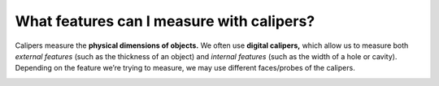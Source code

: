 What features can I measure with calipers?
===================================

Calipers measure the **physical dimensions of objects.** We often use **digital calipers,** 
which allow us to measure both *external features* (such as the thickness of an object) and 
*internal features* (such as the width of a hole or cavity). Depending on the feature we’re 
trying to measure, we may use different faces/probes of the calipers.

.. image:: https://user-images.githubusercontent.com/104646709/168936299-775d8301-085c-4753-bea9-c71d8c1c4a3c.png
